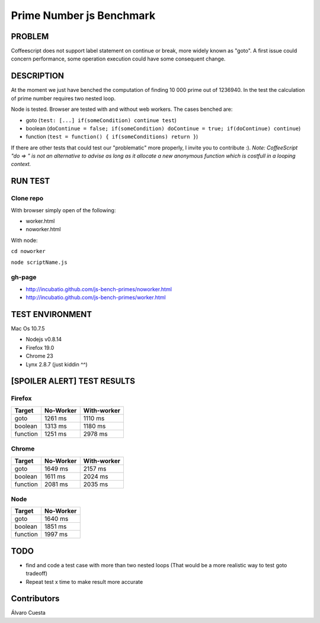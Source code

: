 =========================
Prime Number js Benchmark
=========================


PROBLEM
-------

Coffeescript does not support label statement on continue or break, more widely known as "goto".
A first issue could concern performance, some operation execution could have some consequent change.

DESCRIPTION
-----------

At the moment we just have benched the computation of finding 10 000 prime out of 1236940.
In the test the calculation of prime number requires two nested loop.

Node is tested.
Browser are tested with and without web workers.
The cases benched are:

- goto (``test: [...] if(someCondition) continue test``)
- boolean (``doContinue = false; if(someCondition) doContinue = true; if(doContinue) continue``)
- function (``test = function() { if(someConditions) return }``)

If there are other tests that could test our "problematic" more properly, I invite you to contribute :). 
*Note: CoffeeScript "do => " is not an alternative to advise as long as it allocate a new anonymous 
function which is costfull in a looping context.*




RUN TEST
--------

Clone repo
~~~~~~~~~~
With browser simply open of the following:

- worker.html
- noworker.html

With node:

``cd noworker``

``node scriptName.js``



gh-page
~~~~~~

- http://incubatio.github.com/js-bench-primes/noworker.html
- http://incubatio.github.com/js-bench-primes/worker.html




TEST ENVIRONMENT
----------------

Mac Os 10.7.5

- Nodejs v0.8.14
- Firefox 19.0
- Chrome 23
- Lynx 2.8.7 (just kiddin ^^)




[SPOILER ALERT] TEST RESULTS
-----------------------------

Firefox
~~~~~~~

+------------+---------------+-----------------+
| **Target** | **No-Worker** | **With-worker** |
+------------+---------------+-----------------+
| goto       | 1261 ms       |  1110 ms        |
+------------+---------------+-----------------+
| boolean    | 1313 ms       |  1180 ms        |
+------------+---------------+-----------------+
| function   | 1251 ms       |  2978 ms        |
+------------+---------------+-----------------+


Chrome
~~~~~~

+------------+---------------+-----------------+
| **Target** | **No-Worker** | **With-worker** |
+------------+---------------+-----------------+
| goto       | 1649 ms       | 2157 ms         |
+------------+---------------+-----------------+
| boolean    | 1611 ms       | 2024 ms         |
+------------+---------------+-----------------+
| function   | 2081 ms       | 2035 ms         |
+------------+---------------+-----------------+


Node
~~~~~

+------------+---------------+
| **Target** | **No-Worker** |
+------------+---------------+
| goto       | 1640 ms       |
+------------+---------------+
| boolean    | 1851 ms       |
+------------+---------------+
| function   | 1997 ms       |
+------------+---------------+

TODO
-----

- find and code a test case with more than two nested loops (That would be a more realistic way to test goto tradeoff)
- Repeat test x time to make result more accurate


Contributors
------------

Álvaro Cuesta
